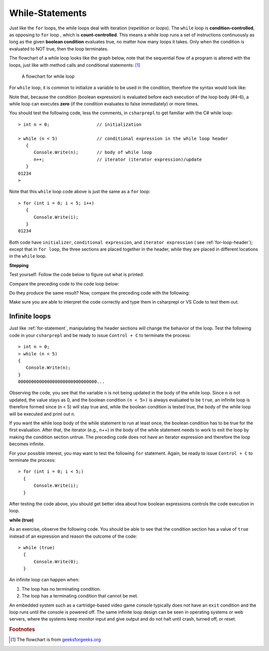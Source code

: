 .. index:: 
   double: while; statement

.. _While-Statements:


While-Statements
============================ 


Just like the ``for`` loops, the while loops deal with iteration (*repetition* or *loops*). 
The ``while`` loop is **condition-controlled**, as opposing to ``for`` loop , which is 
**count-controlled**. This means a while loop runs a set of instructions continuously 
as long as the given **boolean condition** evaluates true, no matter how many loops it takes. 
Only when the condition is evaluated to NOT true, then the loop terminates. 

The flowchart of a while loop looks like the graph below, note that 
the sequential flow of a program is altered with the loops, just like with method calls
and conditional statements: [#flowchart-while-loop]_

.. figure:: ../images/flowchart-while-loop.jpg
   :width: 250
   :alt: flowchart while loop

   A flowchart for while loop

For ``while`` loop, it is common to initialize a variable to be used in the 
condition, therefore the syntax would look like:

.. code-block:: 
   :linenos:
   :emphasize-lines: 1

   initialization 

   while ( *condition* )
   { 
         // statement(s)
         // iterator expression
   }

Note that, because the condition (boolean expression) is evaluated before each execution 
of the loop body (#4-6), a while loop can executes **zero** (if the condition 
evaluates to false immediately) or more times. 

You should test the following code, less the comments, in ``csharprepl`` to get familiar with 
the C# while loop::

   > int n = 0;                  // initialization

   > while (n < 5)               // conditional expression in the while loop header
      {                                                   
         Console.Write(n);       // body of while loop                                                                                      
         n++;                    // iterator (iterator expression)/update                                                                                      
      }                                                                                                                 
   01234
   > 

Note that this ``while`` loop code above is just the same as a ``for`` loop::

   > for (int i = 0; i < 5; i++)   
      {                                                                                           
         Console.Write(i);                                                                                             
      }                                                                                                                 
   01234

Both code have ``initializer``, ``conditional expression``, and ``iterator expression`` 
( see :ref:`for-loop-header`); except that in ``for loop``, the three sections are 
placed together in the header, while they are placed in different locations in 
the ``while`` loop.  


**Stepping**

Test yourself: Follow the code below to figure out what is printed:

.. code-block:: 
   :linenos:

   int i = 4;
   while (i < 9) 
   {
      Console.WriteLine(i);
      i = i + 2;
   }

Compare the preceding code to the code loop below:

.. code-block:: 
   :linenos:

   > int i = 4; while (i < 9)       
     {                
         i = i + 2; 
         Console.WriteLine(i);  
     } 

Do they produce the same result? Now, compare the preceding code with the following:

.. code-block::
   :linenos:

   > for (int i = 4; i < 9; i += 2)   
     {                          
         Console.WriteLine(i); 
     }

Make sure you are able to interpret the code correctly and type them in csharprepl or 
VS Code to test them out. 

Infinite loops
~~~~~~~~~~~~~~~~

Just like :ref:`for-statement`, manipulating the header sections will 
change the behavior of the loop. Test the following code in your ``csharprepl`` and be ready 
to issue ``Control + C`` to terminate the process::

   > int n = 0;
   > while (n < 5)           
   { 
      Console.Write(n); 
   }   
   000000000000000000000000000000...

Observing the code, you see that the variable ``n`` is not being updated in the body 
of the while loop. Since ``n`` is not updated, the value stays as 0, and the boolean 
condition ``(n < 5>)`` is always evaluated to be ``true``, an infinite loop is therefore 
formed since (n < 5) will stay true and, while the boolean condition is tested true, the 
body of the while loop will be executed and print out ``n``. 

If you want the while loop body of the while statement to run at least once, the boolean 
condition has to be true for the first evaluation. After that, the iterator (e.g., n++) 
in the body of the while statement needs to work to exit the loop by making the condition 
section untrue. The preceding code does not have an iterator expression and therefore 
the loop becomes infinite. 

For your possible interest, you may want to test the following ``for`` statement. Again, 
be ready to issue ``Control + C`` to terminate the process::

   > for (int i = 0; i < 5;) 
     { 
         Console.Write(i); 
     }   
   
After testing the code above, you should get better idea about how boolean expressions 
controls the code execution in loop.


**while (true)**

As an exercise, observe the following code. You should be able to see that the condition 
section has a value of ``true`` instead of an expression and reason the outcome of the 
code::

   > while (true) 
     { 
         Console.Write(0); 
     }

An infinite loop can happen when: 

#. The loop has no terminating condition.
#. The loop has a terminating condition that cannot be met.

An embedded system such as a cartridge-based video game console typically does not 
have an ``exit`` condition and the loop runs until the console is powered off. The 
same infinite loop design can be seen in operating systems or web servers, where the 
systems keep monitor input and give output and do not halt until crash, turned off, 
or reset. 



.. rubric:: Footnotes

.. [#flowchart-while-loop] The flowchart is from `geeksforgeeks.org <https://www.geeksforgeeks.org/c-while-loop/#>`_